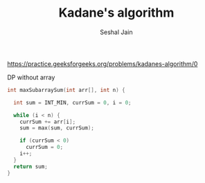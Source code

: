 #+TITLE: Kadane's algorithm
#+AUTHOR: Seshal Jain
https://practice.geeksforgeeks.org/problems/kadanes-algorithm/0

DP without array
#+begin_src cpp
int maxSubarraySum(int arr[], int n) {

  int sum = INT_MIN, currSum = 0, i = 0;

  while (i < n) {
    currSum += arr[i];
    sum = max(sum, currSum);

    if (currSum < 0)
      currSum = 0;
    i++;
  }
  return sum;
}
#+end_src
